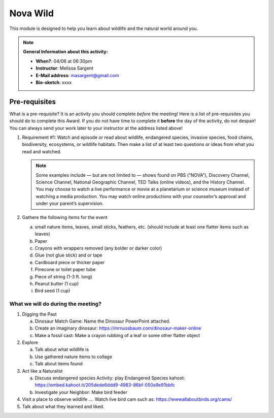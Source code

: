 .. _nvw:
     
Nova Wild
+++++++++

This module is designed to help you learn about wildlife and the natural world around you.


.. note::
   **General Information about this activity:**

   * **When?**: 04/06 at 06:30pm
   * **Instructor**: Melissa Sargent
   * **E-Mail address**: masargent@gmail.com
   * **Bio-sketch**: xxxx


Pre-requisites
--------------

What is a pre-requisite? It is an activity you should complete *before* the meeting! Here is a list of pre-requisites you should do to complete this Award. If you do not have time to complete it **before** the day of the activity, do not despair! You can always send your work later to your instructor at the address listed above!

1. Requirement #1:  Watch and episode or read about wildlife, endangered species, invasive species, food chains, biodiversity, ecosystems, or wildlife habitats. Then make a list of at least two questions or ideas from what you read and watched.

   .. note::

      Some examples include — but are not limited to — shows found on PBS (“NOVA”), Discovery Channel, Science Channel, National Geographic Channel, TED Talks (online videos), and the History Channel. You may choose to watch a live performance or movie at a planetarium or science museum instead of watching a media production. You may watch online productions with your counselor’s approval and under your parent’s supervision.
   
2. Gathere the following items for the event

   a. small nature items, leaves, small sticks, feathers, etc. (should include at least one flatter items such as leaves)
   b. Paper
   c. Crayons with wrappers removed (any bolder or darker color)
   d. Glue (not glue stick) and or tape
   e. Cardboard piece or thicker paper
   f. Pinecone or toilet paper tube
   g. Piece of string (1-3 ft. long)
   h. Peanut butter (1 cup)
   i. Bird seed (1 cup)

What we will do during the meeting?
~~~~~~~~~~~~~~~~~~~~~~~~~~~~~~~~~~~
1. Digging the Past
   
   a. Dinosaur Match Game: Name the Dinosaur PowerPoint attached.
   b. Create an imaginary dinosaur: https://mrnussbaum.com/dinosaur-maker-online
   c. Make a fossil cast: Make a crayon rubbing of a leaf or some other flatter object

2. Explore
   
   a. Talk about what wildlife is
   b. Use gathered nature items to collage
   c. Talk about items found

3. Act like a Naturalist

   a. Discuss endangered species Activity: play Endangered Species kahoot: https://embed.kahoot.it/205dede6ddd9-4983-86bf-050a9e91bbfc
   b. Investigate your Neighbor: Make bird feeder

4. Visit a place to observe wildlife .... Watch live bird cam such as: https://wwwallaboutbirds.org/cams/

5. Talk about what they learned and liked.



